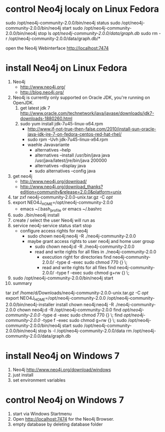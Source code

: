 * control Neo4j localy on Linux Fedora
sudo /opt/neo4j-community-2.0.0/bin/neo4j status
sudo /opt/neo4j-community-2.0.0/bin/neo4j start
sudo /opt/neo4j-community-2.0.0/bin/neo4j stop
ls /opt/neo4j-community-2.0.0/data/graph.db/
sudo rm -r /opt/neo4j-community-2.0.0/data/graph.db/*

open the Neo4j Webinterface  http://localhost:7474

* install Neo4j on Linux Fedora
  1. Neo4j
     - http://www.neo4j.org/
     - http://blog.neo4j.org/
  2. Neo4j is currently only supported on Oracle JDK, you're running on OpenJDK.
     1. get latest jdk 7 http://www.oracle.com/technetwork/java/javase/downloads/jdk7-downloads-1880260.html
     2. sudo yum install jdk-7u45-linux-x64.rpm
        - http://www.if-not-true-then-false.com/2010/install-sun-oracle-java-jdk-jre-7-on-fedora-centos-red-hat-rhel/
        - sudo rpm -Uvh jdk-7u45-linux-x64.rpm
        - waehle Javavariante
          - alternatives --help
          - alternatives --install /usr/bin/java java /usr/java/latest/jre/bin/java 200000
          - alternatives --display java
          - sudo alternatives --config java
  3. get neo4j
     - http://www.neo4j.org/download/
     - http://www.neo4j.org/download_thanks?edition=community&release=2.0.0&platform=unix
  4. tar zxf neo4j-community-2.0.0-unix.tar.gz -C /opt/
  5. export NEO4J_HOME=/opt/neo4j-community-2.0.0
     - emacs ~/.bash_profile or emacs ~/.bashrc
  6. sudo ./bin/neo4j install
  7. create / select the user Neo4j will run as
  8. service neo4j-service status start stop
     - configure access rights for neo4j
       - sudo chown neo4j:neo4j -R ./neo4j-community-2.0.0
       - maybe grant access rights to user neo4j and home user group
         - sudo chown neo4j:d -R ./neo4j-community-2.0.0
         - read and write rights for all files in ./neo4j-community-2.0.0
           - execution right for directories
             find neo4j-community-2.0.0/ -type d -exec sudo chmod 770 {} \;
           - read and write rights for all files
             find neo4j-community-2.0.0/ -type f -exec sudo chmod g+rw {} \;
  9. sudo /opt/neo4j-community-2.0.0/bin/neo4j start
  10. summary
  tar zxf /home/d/Downloads/neo4j-community-2.0.0-unix.tar.gz -C /opt/
  export NEO4J_HOME=/opt/neo4j-community-2.0.0
  /opt/neo4j-community-2.0.0/bin/neo4j-installer install
  chown neo4j:neo4j -R ./neo4j-community-2.0.0
  chown neo4j:d -R /opt/neo4j-community-2.0.0
  find /opt/neo4j-community-2.0.0/ -type d -exec sudo chmod 770 {} \;
  find /opt/neo4j-community-2.0.0/ -type f -exec sudo chmod g+rw {} \;
  sudo /opt/neo4j-community-2.0.0/bin/neo4j start
  sudo /opt/neo4j-community-2.0.0/bin/neo4j stop
  ls -l /opt/neo4j-community-2.0.0/data
  rm /opt/neo4j-community-2.0.0/data/graph.db
* install Neo4j on Windows 7
 1. Neo4j http://www.neo4j.org/download/windows
 2. just install
 3. set environment variables
* control Neo4j on Windows 7
 1. start via Windows Startmenu
 2. Open http://localhost:7474 for the Neo4j Browser.
 3. empty database by deleting database folder
